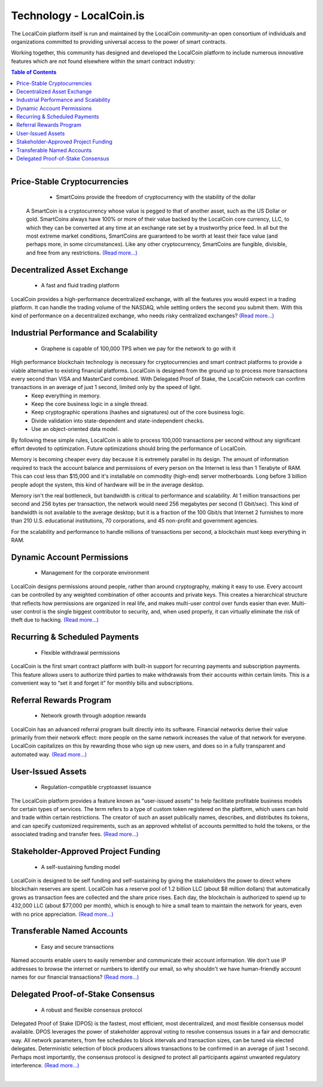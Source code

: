
****************************
Technology - LocalCoin.is
****************************

The LocalCoin platform itself is run and maintained by the LocalCoin community–an open consortium of individuals and organizations committed to providing universal access to the power of smart contracts.

Working together, this community has designed and developed the LocalCoin platform to include numerous innovative features which are not found elsewhere within the smart contract industry:


.. contents:: Table of Contents
   :local:

----

Price-Stable Cryptocurrencies
===================================

  - SmartCoins provide the freedom of cryptocurrency with the stability of the dollar

 A SmartCoin is a cryptocurrency whose value is pegged to that of another asset, such as the US Dollar or gold. SmartCoins always have 100% or more of their value backed by the LocalCoin core currency, LLC, to which they can be converted at any time at an exchange rate set by a trustworthy price feed. In all but the most extreme market conditions, SmartCoins are guaranteed to be worth at least their face value (and perhaps more, in some circumstances). Like any other cryptocurrency, SmartCoins are fungible, divisible, and free from any restrictions.  `(Read more...) <https://how.localcoin.is/en/latest/llc_holders/tokens/mpa.html>`_

Decentralized Asset Exchange
===============================

  - A fast and fluid trading platform

LocalCoin provides a high-performance decentralized exchange, with all the features you would expect in a trading platform. It can handle the trading volume of the NASDAQ, while settling orders the second you submit them. With this kind of performance on a decentralized exchange, who needs risky centralized exchanges?  `(Read more...) <https://how.localcoin.is/en/latest/llc_holders/dex.html>`_


Industrial Performance and Scalability
===========================================

  - Graphene is capable of 100,000 TPS when we pay for the network to go with it

High performance blockchain technology is necessary for cryptocurrencies and smart contract platforms to provide a viable alternative to existing financial platforms. LocalCoin is designed from the ground up to process more transactions every second than VISA and MasterCard combined. With Delegated Proof of Stake, the LocalCoin network can confirm transactions in an average of just 1 second, limited only by the speed of light.
  - Keep everything in memory.
  - Keep the core business logic in a single thread.
  - Keep cryptographic operations (hashes and signatures) out of the core business logic.
  - Divide validation into state-dependent and state-independent checks.
  - Use an object-oriented data model.
By following these simple rules, LocalCoin is able to process 100,000 transactions per second without any significant effort devoted to optimization. Future optimizations should bring the performance of LocalCoin.

Memory is becoming cheaper every day because it is extremely parallel in its design. The amount of information required to track the account balance and permissions of every person on the Internet is less than 1 Terabyte of RAM. This can cost less than $15,000 and it's installable on commodity (high-end) server motherboards. Long before 3 billion people adopt the system, this kind of hardware will be in the average desktop.

Memory isn't the real bottleneck, but bandwidth is critical to performance and scalability. At 1 million transactions per second and 256 bytes per transaction, the network would need 256 megabytes per second (1 Gbit/sec). This kind of bandwidth is not available to the average desktop; but it is a fraction of the 100 Gbit/s that Internet 2 furnishes to more than 210 U.S. educational institutions, 70 corporations, and 45 non-profit and government agencies.

For the scalability and performance to handle millions of transactions per second, a blockchain must keep everything in RAM.


Dynamic Account Permissions
========================================

  - Management for the corporate environment

LocalCoin designs permissions around people, rather than around cryptography, making it easy to use. Every account can be controlled by any weighted combination of other accounts and private keys. This creates a hierarchical structure that reflects how permissions are organized in real life, and makes multi-user control over funds easier than ever. Multi-user control is the single biggest contributor to security, and, when used properly, it can virtually eliminate the risk of theft due to hacking.  `(Read more...) <https://how.localcoin.is/en/latest/user_guide/accounts/llc_permissions.html>`_


Recurring & Scheduled Payments
==================================

  - Flexible withdrawal permissions

LocalCoin is the first smart contract platform with built-in support for recurring payments and subscription payments. This feature allows users to authorize third parties to make withdrawals from their accounts within certain limits. This is a convenient way to “set it and forget it” for monthly bills and subscriptions. 


Referral Rewards Program
==============================

  - Network growth through adoption rewards

LocalCoin has an advanced referral program built directly into its software. Financial networks derive their value primarily from their network effect: more people on the same network increases the value of that network for everyone. LocalCoin capitalizes on this by rewarding those who sign up new users, and does so in a fully transparent and automated way.   `(Read more...) <https://how.localcoin.is/en/latest/user_guide/accounts/referral.html>`_


User-Issued Assets
===============================

  - Regulation-compatible cryptoasset issuance

The LocalCoin platform provides a feature known as "user-issued assets" to help facilitate profitable business models for certain types of services. The term refers to a type of custom token registered on the platform, which users can hold and trade within certain restrictions. The creator of such an asset publically names, describes, and distributes its tokens, and can specify customized requirements, such as an approved whitelist of accounts permitted to hold the tokens, or the associated trading and transfer fees.   `(Read more...) <https://how.localcoin.is/en/latest/llc_holders/tokens/uia.html>`_


Stakeholder-Approved Project Funding
===========================================

  - A self-sustaining funding model

LocalCoin is designed to be self funding and self-sustaining by giving the stakeholders the power to direct where blockchain reserves are spent. LocalCoin has a reserve pool of 1.2 billion LLC (about $8 million dollars) that automatically grows as transaction fees are collected and the share price rises. Each day, the blockchain is authorized to spend up to 432,000 LLC (about $77,000 per month), which is enough to hire a small team to maintain the network for years, even with no price appreciation.  `(Read more...) <https://how.localcoin.is/en/latest/llc_holders/community_members.html>`_


Transferable Named Accounts
=================================

  - Easy and secure transactions

Named accounts enable users to easily remember and communicate their account information. We don't use IP addresses to browse the internet or numbers to identify our email, so why shouldn't we have human-friendly account names for our financial transactions?   `(Read more...) <https://how.localcoin.is/en/latest/user_guide/accounts/llc_account.html>`_


Delegated Proof-of-Stake Consensus
=========================================

  - A robust and flexible consensus protocol

Delegated Proof of Stake (DPOS) is the fastest, most efficient, most decentralized, and most flexible consensus model available. DPOS leverages the power of stakeholder approval voting to resolve consensus issues in a fair and democratic way. All network parameters, from fee schedules to block intervals and transaction sizes, can be tuned via elected delegates. Deterministic selection of block producers allows transactions to be confirmed in an average of just 1 second. Perhaps most importantly, the consensus protocol is designed to protect all participants against unwanted regulatory interference.  `(Read more...) <https://how.localcoin.is/en/latest/technology/dpos.html>`_

|
